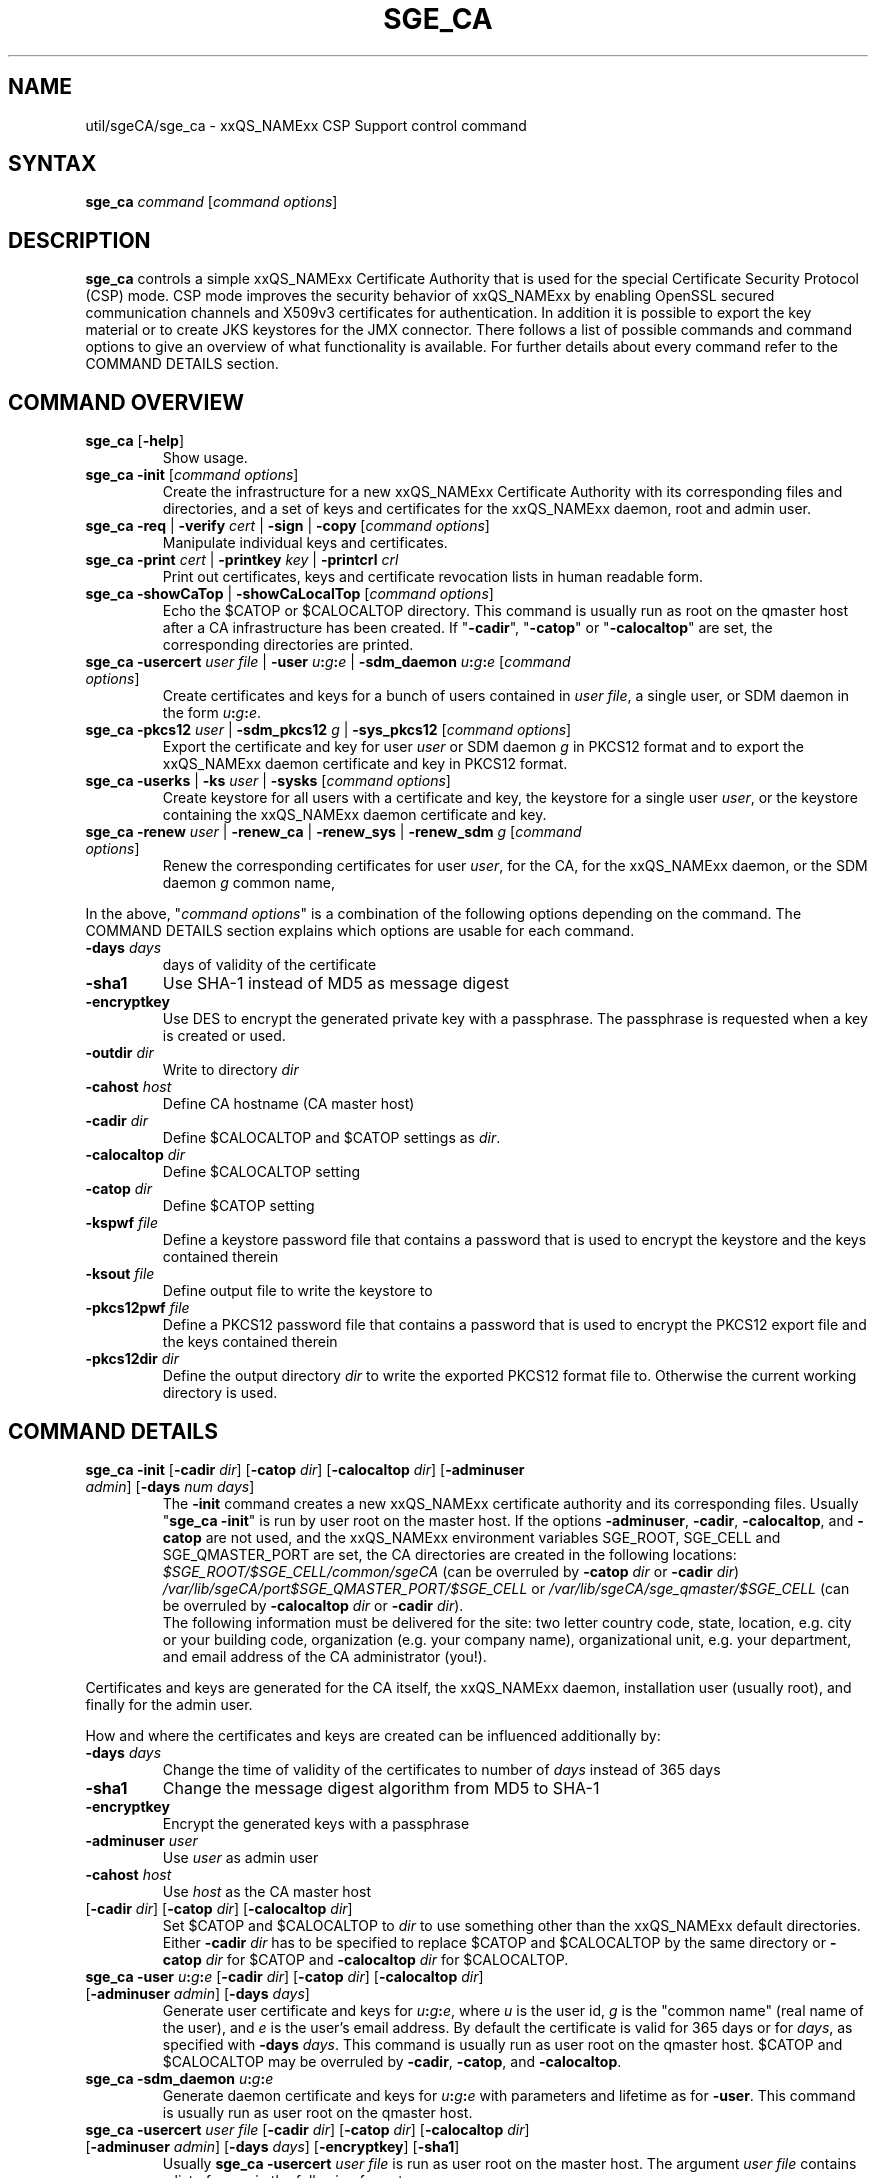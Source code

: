 '\" t
.\"___INFO__MARK_BEGIN__
.\"
.\" Copyright: 2004 by Sun Microsystems, Inc.
.\" Copyright 2012, 2013 Dave Love, University of Liverpool
.\"
.\"___INFO__MARK_END__
.\"
.\" Some handy macro definitions [from Tom Christensen's man(1) manual page].
.\"
.de SB		\" small and bold
.if !"\\$1"" \\s-2\\fB\&\\$1\\s0\\fR\\$2 \\$3 \\$4 \\$5
..
.\" "
.de T		\" switch to typewriter font
.ft CW		\" probably want CW if you don't have TA font
..
.\"
.de TY		\" put $1 in typewriter font
.if t .T
.if n ``\c
\\$1\c
.if t .ft P
.if n \&''\c
\\$2
..
.\"
.de M		\" man page reference
\\fI\\$1\\fR\\|(\\$2)\\$3
..
.TH SGE_CA 8 "2011-05-19" "xxRELxx" "xxQS_NAMExx Administrative Commands"
.SH NAME
util/sgeCA/sge_ca \- xxQS_NAMExx CSP Support control command
.\"
.\"
.SH SYNTAX
.B sge_ca
.I command
.RI [ "command options" ]
.\"
.\"
.SH DESCRIPTION
.I "\fBsge_ca\fP" 
controls a simple xxQS_NAMExx Certificate Authority that is used for the special Certificate Security Protocol (CSP) mode.
CSP mode improves the security behavior of xxQS_NAMExx by enabling OpenSSL secured communication channels and X509v3 certificates for authentication. In addition it is possible to export the key material or to create JKS keystores for the JMX connector.
There follows a list of possible commands and command options to give
an overview of what functionality is available. For further details about every command refer to the COMMAND DETAILS section.
.SH COMMAND OVERVIEW
.IP "\fBsge_ca\fP [\fB\-help\fP]"
Show usage.
.IP "\fBsge_ca \-init \fP[\fIcommand options\fP]"
Create the infrastructure for a new xxQS_NAMExx Certificate Authority
with its corresponding files and directories, and a set of keys and
certificates for the xxQS_NAMExx daemon, root and admin user.
.IP "\fBsge_ca \-req \fP|\fB \-verify \fP\fIcert\fP |\fB \-sign \fP|\fB \-copy \fP[\fIcommand options\fP]"
Manipulate individual keys and certificates.
.IP "\fBsge_ca \-print \fP\fIcert\fP |\fB \-printkey\fP \fIkey\fP |\fB \-printcrl\fP \fIcrl\fP"
Print out certificates, keys and certificate revocation lists in human readable form. 
.IP "\fBsge_ca \-showCaTop \fP|\fB \-showCaLocalTop \fP[\fIcommand options\fP]"
Echo the $CATOP or $CALOCALTOP directory. This command is usually run as root on the qmaster host after a CA infrastructure has been created. If "\fB\-cadir\fP", "\fB\-catop\fP" or "\fB\-calocaltop\fP" are set, the corresponding directories are printed.
.IP "\fBsge_ca \-usercert\fP \fIuser file\fP |\fB \-user\fP \fIu\fP\fB:\fP\fIg\fP\fB:\fP\fIe\fP |\fB \-sdm_daemon\fP \fIu\fP\fB:\fP\fIg\fP\fB:\fP\fIe\fP [\fIcommand options\fP]"
Create certificates and keys for a bunch of users contained in \fIuser
file\fP, a single user, or SDM daemon
in the form \fIu\fP\fB:\fP\fIg\fP\fB:\fP\fIe\fP.
.IP "\fBsge_ca \-pkcs12\fP \fIuser\fP |\fB \-sdm_pkcs12\fP \fIg\fP |\fB \-sys_pkcs12 \fP[\fIcommand options\fP]"
Export the certificate and key for user \fIuser\fP or SDM daemon \fIg\fP in PKCS12 format and to export the xxQS_NAMExx daemon certificate and key in PKCS12 format.
.IP "\fBsge_ca \-userks \fP|\fB \-ks\fP \fIuser\fP |\fB \-sysks \fP[\fIcommand options\fP]"
Create keystore for all users with a certificate and key, the keystore
for a single user \fIuser\fP, or the keystore containing the xxQS_NAMExx daemon certificate and key.
.IP "\fBsge_ca \-renew\fP \fIuser\fP |\fB \-renew_ca \fP|\fB \-renew_sys \fP|\fB \-renew_sdm\fP \fIg\fP [\fIcommand options\fP]"
Renew the corresponding certificates for user \fIuser\fP, for the CA,
for the xxQS_NAMExx daemon, or the SDM daemon \fIg\fP common name,
.PP
In the above, "\fIcommand options\fP" is a combination of the following
options depending on the command. The COMMAND DETAILS section explains
which options are usable for each command.
.IP "\fB\-days\fP \fIdays\fP"
days of validity of the certificate
.IP "\fB\-sha1\fP"
Use SHA-1 instead of MD5 as message digest
.IP "\fB\-encryptkey\fP"
Use DES to encrypt the generated private key with a passphrase. The passphrase is requested when a key is created or used.
.IP "\fB\-outdir\fP \fIdir\fP"
Write to directory \fIdir\fP
.IP "\fB\-cahost\fP \fIhost\fP"
Define CA hostname (CA master host)
.IP "\fB\-cadir\fP \fIdir\fP"
Define $CALOCALTOP and $CATOP settings as
.IR dir .
.IP "\fB\-calocaltop \fIdir\fP"
Define $CALOCALTOP setting
.IP "\fB\-catop\fP \fIdir\fP"
Define $CATOP setting
.IP "\fB\-kspwf\fP \fIfile\fP"
Define a keystore password file that contains a password that is used to encrypt the keystore and the keys contained therein
.IP "\fB\-ksout\fP \fIfile\fP"
Define output file to write the keystore to
.IP "\fB\-pkcs12pwf\fP \fIfile\fP"
Define a PKCS12 password file that contains a password that is used to encrypt the PKCS12 export file and the keys contained therein
.IP "\fB\-pkcs12dir\fP \fIdir\fP"
Define the output directory \fIdir\fP to write the exported PKCS12 format file to. Otherwise the current working directory is used.
.\"
.\"
.SH COMMAND DETAILS
.\"
.IP "\fBsge_ca \-init \fP[\fB\-cadir\fP \fIdir\fP] [\fB\-catop\fP \fIdir\fP] [\fB\-calocaltop\fP \fIdir\fP] [\fB\-adminuser\fP \fIadmin\fP] [\fB\-days\fP \fInum days\fP]"
.br
The \fB\-init\fP command creates a new xxQS_NAMExx certificate authority and its corresponding files. Usually "\fBsge_ca \-init\fP" is run by user root on the master host.
If the options
.BR \-adminuser ,
.BR \-cadir ,
.BR \-calocaltop ,
and
.B \-catop
are not used, and the xxQS_NAMExx environment variables SGE_ROOT,
SGE_CELL and SGE_QMASTER_PORT are set, the CA directories are created
in the following locations:
.I $SGE_ROOT/$SGE_CELL/common/sgeCA
(can be overruled by \fB\-catop\fP \fIdir\fP or \fB\-cadir\fP \fIdir\fP)
.br
.I /var/lib/sgeCA/port$SGE_QMASTER_PORT/$SGE_CELL
or
.I /var/lib/sgeCA/sge_qmaster/$SGE_CELL
(can be overruled by \fB\-calocaltop\fP \fIdir\fP or \fB\-cadir\fP \fIdir\fP).
.br
The following information must be delivered for the site:
two letter country code, state, location, e.g. city or your building
code, organization (e.g. your company name), organizational unit,
e.g. your department, and email address of the CA administrator (you!).
.PP
Certificates and keys are generated for the CA itself, the xxQS_NAMExx
daemon, installation user (usually root), and finally for the admin
user.
.PP
How and where the certificates and keys are created can be influenced additionally by:
.IP "\fB\-days\fP \fIdays\fP"
Change the time of validity of the certificates to number of \fIdays\fP instead of 365 days
.IP "\fB\-sha1\fP"
Change the message digest algorithm from MD5 to SHA-1
.IP "\fB\-encryptkey\fP"
Encrypt the generated keys with a passphrase
.IP "\fB\-adminuser\fP \fIuser\fP"
Use \fIuser\fP as admin user
.IP "\fB\-cahost\fP \fIhost\fP"
Use \fIhost\fP as the CA master host
.IP "[\fB\-cadir\fP \fIdir\fP] [\fB\-catop\fP \fIdir\fP] [\fB\-calocaltop\fP \fIdir\fP]"
Set $CATOP and $CALOCALTOP to \fIdir\fP to use something other than
the xxQS_NAMExx default directories.  Either \fB\-cadir\fP \fIdir\fP
has to be specified to replace $CATOP and $CALOCALTOP by the same
directory or \fB\-catop\fP \fIdir\fP for $CATOP and \fB\-calocaltop\fP
\fIdir\fP for $CALOCALTOP.
.\"
.IP "\fBsge_ca \-user\fP \fIu\fP\fB:\fP\fIg\fP\fB:\fP\fIe\fP [\fB\-cadir\fP \fIdir\fP] [\fB\-catop\fP \fIdir\fP] [\fB\-calocaltop\fP \fIdir\fP] [\fB\-adminuser\fP \fIadmin\fP] [\fB\-days\fP \fIdays\fP]"
Generate user certificate and keys for \fIu\fP\fB:\fP\fIg\fP\fB:\fP\fIe\fP,
where
.I u
is the user id,
.I g
is the "common name" (real name of the user), and
.I e
is the user's email address.  By default the certificate is valid for
365 days or for \fIdays\fP, as specified with \fB\-days\fP \fIdays\fP.
This command is usually run as user root on the qmaster host. $CATOP
and $CALOCALTOP may be overruled by \fB\-cadir\fP, \fB\-catop\fP, and
\fB\-calocaltop\fP.
.\"
.IP "\fBsge_ca \-sdm_daemon\fP \fIu\fP\fB:\fP\fIg\fP\fB:\fP\fIe\fP"
Generate daemon certificate and keys for
\fIu\fP\fB:\fP\fIg\fP\fB:\fP\fIe\fP with parameters and lifetime as for
.BR \-user .
This command is usually run as user root on the qmaster host.
.\"
.IP "\fBsge_ca \-usercert\fP \fIuser file\fP [\fB\-cadir\fP \fIdir\fP] [\fB\-catop\fP \fIdir\fP] [\fB\-calocaltop\fP \fIdir\fP] [\fB\-adminuser\fP \fIadmin\fP] [\fB\-days\fP \fIdays\fP] [\fB\-encryptkey\fP] [\fB\-sha1\fP]"
Usually \fBsge_ca\fP \fB\-usercert\fP \fIuser file\fP is run as user root on the master host. The argument \fIuser file\fP contains a list of users in the following format:

.RS 0
         eddy:Eddy Smith:eddy@griders.org
.RS 0
         sarah:Sarah Miller:sarah@griders.org
.RS 0
         leo:Leo Lion:leo@griders.org
.IP
where the fields separated by colon are:
.RS 0
         Unix user:Gecos field:email address
.\"
.IP "\fBsge_ca \-renew\fP \fIuser\fP [\fB\-cadir\fP \fIdir\fP] [\fB\-catop\fP \fIdir\fP] [\fB\-calocaltop\fP \fIdir\fP] [\fB\-adminuser\fP \fIadmin\fP] [\fB\-days\fP \fIdays\fP]"
Renew the certificate for \fIuser\fP. By default the certificate is extended for 365 days or for \fIdays\fP specified
with \fB\-days\fP \fIdays\fP. If the value is negative the certificate becomes invalid.
This command is usually run as user root on the qmaster host. $CATOP
and $CALOCALTOP may be overruled by \fB\-cadir\fP, \fB\-catop\fP, and
\fB\-calocaltop\fP.
.\"
.IP "\fBsge_ca \-renew_ca\fP [\fB\-cadir\fP \fIdir\fP] [\fB\-catop\fP \fIdir\fP] [\fB\-calocaltop\fP \fIdir\fP] [\fB\-adminuser\fP \fIadmin\fP] [\fB\-days\fP \fIdays\fP]"
Renew the CA certificate, similarly to
.BR \-renew .
.\"
.IP "\fBsge_ca \-renew_sys\fP [\fB\-cadir\fP \fIdir\fP] [\fB\-catop\fP \fIdir\fP] [\fB\-calocaltop\fP \fIdir\fP] [\fB\-adminuser\fP \fIadmin\fP] [\fB\-days\fP \fIdays\fP]"
Renew the xxQS_NAMExx daemon certificate, similarly to
.BR \-renew .
.\"
.IP "\fBsge_ca \-renew_sdm\fP \fIg\fP [\fB\-cadir\fP \fIdir\fP] [\fB\-catop\fP \fIdir\fP] [\fB\-calocaltop\fP \fIdir\fP] [\fB\-adminuser\fP \fIadmin\fP] [\fB\-days\fP \fIdays\fP]"
Renew the SDM daemon certificate of \fIg\fP, where \fIg\fP is the common name of the daemon, similarly to
.BR \-renew .
.\"
.IP "\fBsge_ca \-pkcs12\fP \fIuser\fP [\fB\-pkcs12pwf\fP \fIfile\fP] [\fB\-pkcs12dir\fP \fIdir\fP] [\fB\-cadir\fP \fIdir\fP] [\fB\-catop\fP \fIdir\fP] [\fB\-calocaltop\fP \fIdir\fP] [\fB\-adminuser\fP \fIadmin\fP]"
Export certificate and key of user \fIuser\fP (Unix user name) in
PKCS12 format. This command is usually run as user root on the qmaster
host. If \fB\-pkcs12pwf\fP \fIfile\fP is used, the file and the
corresponding key will be encrypted with the password in
\fIfile\fP. If \fB\-pkcs12dir\fP \fIdir\fP is used, the output file is
written into \fIdir\fP/\fIuser\fP.p12 instead
of ./\fIuser\fP.p12. $CATOP and $CALOCALTOP may be overruled by
\fB\-cadir\fP, \fB\-catop\fP, and \fB\-calocaltop\fP.
.\"
.IP "\fBsge_ca \-sys_pkcs12\fP [\fB\-pkcs12pwf\fP \fIfile\fP] [\fB\-pkcs12dir\fP \fIdir\fP] [\fB\-cadir\fP \fIdir\fP] [\fB\-catop\fP \fIdir\fP] [\fB\-calocaltop\fP \fIdir\fP] [\fB\-adminuser\fP \fIadmin\fP]"
Export certificate and key of xxQS_NAMExx daemon in PKCS12 format,
similarly to
.BR \-pkcs12 .
.\"
.IP "\fBsge_ca \-sdm_pkcs12\fP \fIg\fP [\fB\-pkcs12pwf\fP \fIfile\fP] [\fB\-pkcs12dir\fP \fIdir\fP] [\fB\-cadir\fP \fIdir\fP] [\fB\-catop\fP \fIdir\fP] [\fB\-calocaltop\fP \fIdir\fP] [\fB\-adminuser\fP \fIadmin\fP]"
Export certificate and key of SDM daemon with common name \fIg\fP in PKCS12 format,, similarly to
.BR \-renew .
.\"
.IP "\fBsge_ca \-ks\fP \fIuser\fP [\fB\-ksout\fP \fIfile\fP] [\fB\-kspwf\fP \fIfile\fP] [\fB\-cadir\fP \fIdir\fP] [\fB\-catop\fP \fIdir\fP] [\fB\-calocaltop\fP \fIdir\fP] [\fB\-adminuser\fP \fIadmin\fP]"
Create a keystore containing certificate and key of user \fIuser\fP in
JKS format where \fIuser\fP is the Unix user name. This command is
usually run as user root on the qmaster host. If \fB\-kspwf\fP
\fIfile\fP is used the keystore and the corresponding key will be
encrypted with the password in \fIfile\fP. The \fB\-ksout\fP
\fIfile\fP option specifies the keystore file that is created. If the
\fB\-ksout\fP \fIfile\fP option is missing the default location for
the keystore is $CALOCALTOP/userkeys/\fIuser\fP/keystore. This command
is usually invoked by \fBsge_ca \-userks\fP. A prerequisite is a valid
JAVA_HOME environment variable setting. $CATOP and $CALOCALTOP may be
overruled by \fB\-cadir\fP, \fB\-catop\fP and \fB\-calocaltop\fP.
.\"
.IP "\fBsge_ca \-userks\fP [\fB\-kspwf\fP \fIfile\fP] [\fB\-cadir\fP \fIdir\fP] [\fB\-catop\fP \fIdir\fP] [\fB\-calocaltop\fP \fIdir\fP] [\fB\-adminuser\fP \fIadmin\fP]"
Generate a keystore in JKS format for all users having a key and certificate.
This command is usually run as user root on the qmaster host.
If \fB\-kspwf\fP \fIfile\fP is used, the keystore and the corresponding key will be encrypted with the password in \fIfile\fP.
The keystore files are created in $CALOCALTOP/userkeys/\fIuser\fP/keystore. This command is run after user certificates and keys have been created with \Bsge_ca \-usercert\fP \fIuserfile\fP or if any of the certificates have been renewed. $CATOP and $CALOCALTOP may be overruled by \fB\-cadir\fP, \fB\-catop\fP and \fB\-calocaltop\fP.
.\"
.IP "\fBsge_ca \-sysks\fP [\fB\-kspwf\fP \fIfile\fP] [\fB\-cadir\fP \fIdir\fP] [\fB\-catop\fP \fIdir\fP] [\fB\-calocaltop\fP \fIdir\fP] [\fB\-adminuser\fP \fIadmin\fP]"
Generate a keystore containing the xxQS_NAMExx daemon certificate and key in JKS format.
This command is usually run as user root on the qmaster host.
If \fB\-kspwf\fP \fIfile\fP is used the keystore and the corresponding key will be encrypted with the password in \fIfile\fP.
The keystore file is created in $CALOCALTOP/private/keystore. $CATOP and $CALOCALTOP may be overruled by \fB\-cadir\fP, \fB\-catop\fP and \fB\-calocaltop\fP.
.\"
.IP "\fBsge_ca \-print\fP \fIcert\fP"
Print a PEM-format certificate \fIcert\fP.
.\"
.IP "\fBsge_ca \-printkey\fP \fIkey\fP"
Print a PEM-format key \fIkey\fP.
.\"
.IP "\fBsge_ca \-printcrl\fP \fIcrl\fP"
Print a PEM-format certificate revocation list \fIcrl\fP.
.\"
.IP "\fBsge_ca \-req\fP [\fB\-cadir\fP \fIdir\fP] [\fB\-catop\fP \fIdir\fP] [\fB\-calocaltop\fP \fIdir\fP] [\fB\-adminuser\fP \fIadmin\fP] [\fB\-days\fP \fIdays\fP] [\fB\-encryptkey\fP] [\fB\-sha1\fP] [\fB\-outdir\fP \fIdir\fP]"
Create a private key and a certificate request for the calling user. These are created as newkey.pem and newreq.pem in the current working directory.
If the option \fP\-outdir\fP \fIdir\fP is specified in addition the files are created in \fIdir\fP.
.\"
.IP "\fBsge_ca \-sign\fP [\fB\-cadir\fP \fIdir\fP] [\fB\-catop\fP \fIdir\fP] [\fB\-calocaltop\fP \fIdir\fP] [\fB\-adminuser\fP \fIadmin\fP] [\fB\-days\fP \fIdays\fP] [\fB\-encryptkey\fP] [\fB\-sha1\fP] [\fB\-outdir\fP \fIdir\fP]"
Sign a certificate request. The CA certificate under $CATOP (default
$SGE_ROOT/$SGE_CELL/common/sgeCA), and CA key from
$CALOCALTOP (default /var/sgaCA/{port$SGE_QMASTER_PORT|sge_qmaster}/$SGE_CELL) are used for the signature.
If $CATOP and $CALOCALTOP are set to a different directory the information there is used. The certificate is created as newcert.pem in the current working directory or
in \fIdir\fP if the option \fB\-outdir\fP \fIdir\fP has been specified. In addition the option "\fB\-days\fP \fInumber of days\fP" can be specified to change the default validity from 365 to
number of days.
.\"
.IP "\fBsge_ca \-verify\fP \fIcert\fP [\fB\-cadir\fP \fIdir\fP] [\fB\-catop\fP \fIdir\fP] [\fB\-calocaltop\fP \fIdir\fP] [\fB\-adminuser\fP \fIadmin\fP]"
Verify a certificate's validity where \fIcert\fP is the certificate in pem format. $CATOP and $CALOCALTOP can be overruled by \fB\-cadir\fP, \fB\-catop\fP and \fB\-calocaltop\fP.
.\"
.IP "\fBsge_ca \-copy\fP [\fB\-cadir\fP \fIdir\fP] [\fB\-catop\fP \fIdir\fP] [\fB\-calocaltop\fP \fIdir\fP]"
Run by a user to copy their certificate and key on the master host to
$HOME/.sge/port$SGE_QMASTER_PORT/$SGE_CELL/certs/cert.pem and the
corresponding private key to
$HOME/.sge/port$SGE_QMASTER_PORT/$SGE_CELL/private/key.pem, which are
used instead of the files in $CATOP and $CALOCALTOP. The command is
only recommended for testing purposes, or where $HOME is on a secure
shared file system.
.\" 
.br
.br
.SH EXAMPLES
.IP "# sge_ca \-init \-cadir /tmp \-sha1 \-encryptkey \-days 31"
Create a CA infrastructure in /tmp with a certificate validity of 31
days using SHA-1 instead of MD5 as message digest. The keys are encrypted and a passphrase has to be entered during the creation of the different keys or during signing a certificate with the created CA key.
.IP "# sge_ca \-usercert /tmp/myusers.txt \-cadir /tmp"
/tmp/myusers.txt contains
.br
user1:My User:user1@myorg.org
.br
and user1 is a valid Unix user account. Create a key and certificate for user1.
.IP "# sge_ca \-userks \-cadir /tmp"
Create a keystore for all users of the simple CA. The keystore is stored under /tmp/userkeys/\fIuser\fP/keystore.
.IP "# sge_ca \-renew root \-cadir /tmp \-days \-1"
Make the root certificate temporarily invalid.
.IP "# sge_ca \-renew_ca \-days 365 \-cadir /tmp"
Renew the CA certificate for 365 days.
.SH "ENVIRONMENT VARIABLES"
.\" 
.IP "\fBSGE_ROOT\fP" 1.5i
Specifies the location of the xxQS_NAMExx standard configuration
files.
.\"
.IP "\fBSGE_CELL\fP" 1.5i
If set, specifies the default xxQS_NAMExx cell.
.\"
.\"
.SH RESTRICTIONS
The command must usually be called with xxQS_NAMExx root permissions on the master host.
For more details on the permission requirements consult the detailed description for the different commands above.
.\"
.\"
.SH FILES
\fBsge_ca\fP creates a file tree starting in \fB$CATOP\fP and \fB$CALOCALTOP\fP. The default for \fB$CATOP\fP is usually $SGE_ROOT/$SGE_CELL/common/sgeCA and for \fB$CALOCALTOP\fP /var/lib/sgeCA/{port$SGE_QMASTER_PORT|sge_qmaster}/$SGE_CELL where the subpaths beginning with $ expand to the content of the corresponding environment variable.
.PP
In addition there may optionally exist the user certificate in $HOME/.sge/port$SGE_QMASTER_PORT/$SGE_CELL/certs/cert.pem and the corresponding private key in $HOME/.sge/port$SGE_QMASTER_PORT/$SGE_CELL/private/key.pem which are used instead of the files in $CATOP and $CALOCALTOP. (See \fBsge_ca \-copy\fP above.) 
.PP
.IR SGE_ROOT/util/sgeCA/sge_ssl_template.cnf :
OpenSSL configuration file.
.PP
.IR SGE_ROOT/util/sgeCA/sge_ssl.cnf :
OpenSSL configuration file used for signing.
.\"
.\"
.SH "SEE ALSO"
.M xxqs_name_sxx_qmaster 8 .
.\"
.SH "COPYRIGHT"
See
.M xxqs_name_sxx_intro 1
for a full statement of rights and permissions.
